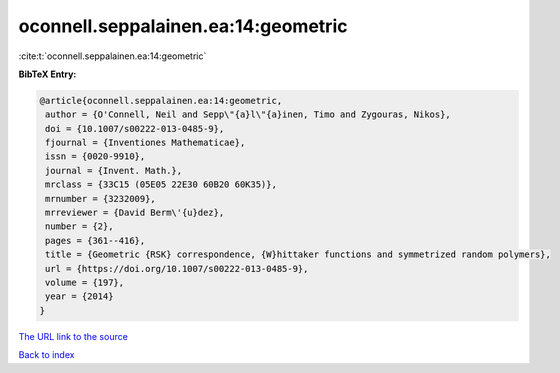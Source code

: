 oconnell.seppalainen.ea:14:geometric
====================================

:cite:t:`oconnell.seppalainen.ea:14:geometric`

**BibTeX Entry:**

.. code-block:: bibtex

   @article{oconnell.seppalainen.ea:14:geometric,
    author = {O'Connell, Neil and Sepp\"{a}l\"{a}inen, Timo and Zygouras, Nikos},
    doi = {10.1007/s00222-013-0485-9},
    fjournal = {Inventiones Mathematicae},
    issn = {0020-9910},
    journal = {Invent. Math.},
    mrclass = {33C15 (05E05 22E30 60B20 60K35)},
    mrnumber = {3232009},
    mrreviewer = {David Berm\'{u}dez},
    number = {2},
    pages = {361--416},
    title = {Geometric {RSK} correspondence, {W}hittaker functions and symmetrized random polymers},
    url = {https://doi.org/10.1007/s00222-013-0485-9},
    volume = {197},
    year = {2014}
   }
`The URL link to the source <ttps://doi.org/10.1007/s00222-013-0485-9}>`_


`Back to index <../By-Cite-Keys.html>`_
